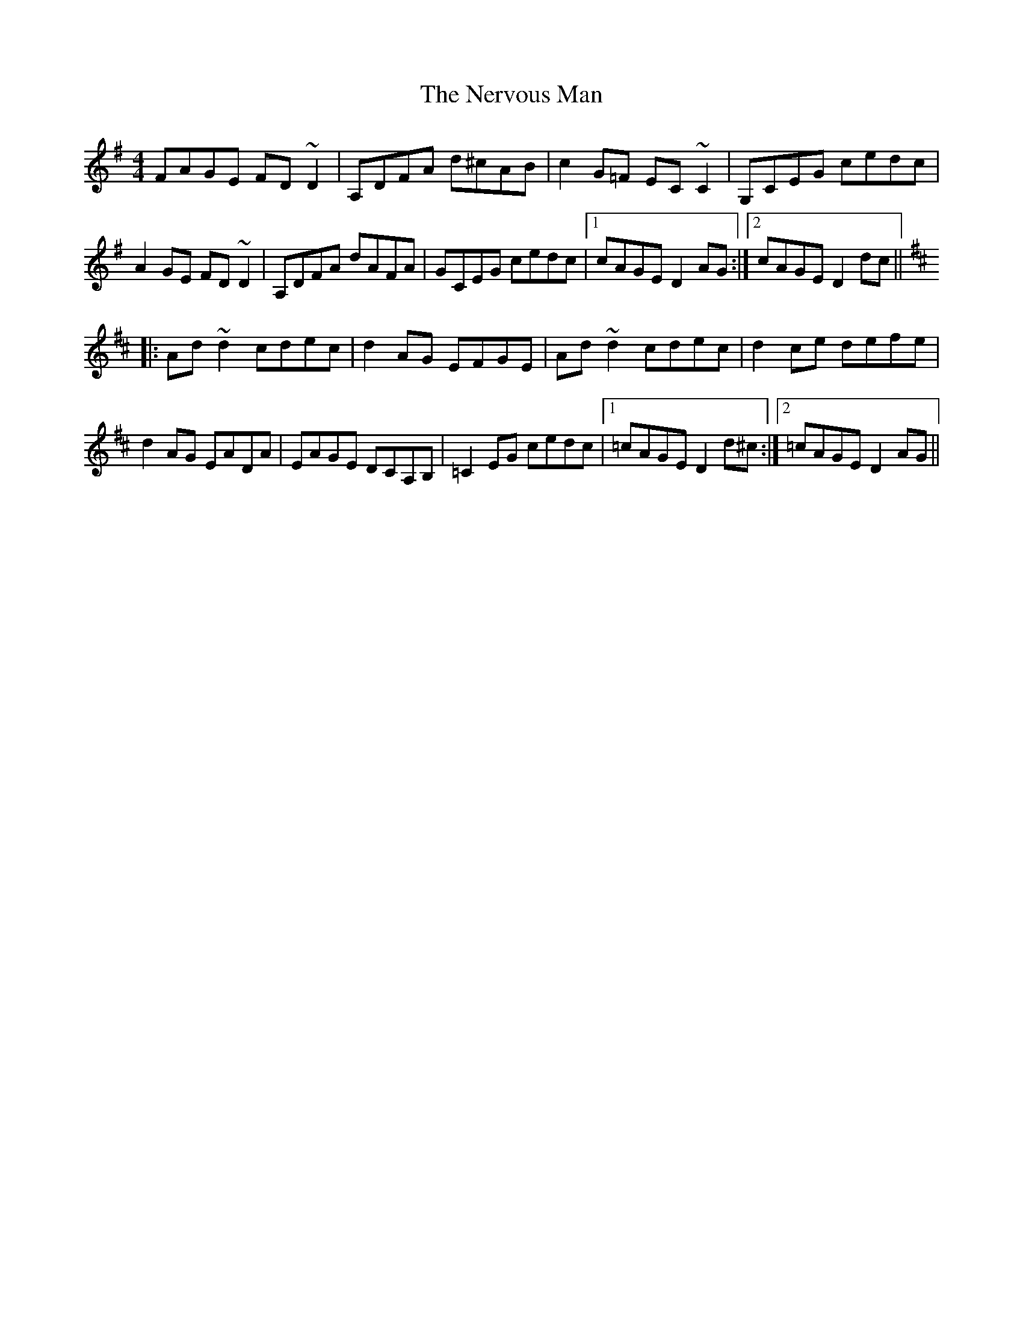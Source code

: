 X: 29136
T: Nervous Man, The
R: reel
M: 4/4
K: Dmixolydian
FAGE FD~D2|A,DFA d^cAB|c2G=F EC~C2|G,CEG cedc|
A2GE FD~D2|A,DFA dAFA|GCEG cedc|1 cAGE D2 AG:|2 cAGE D2 dc||
K: Dmaj
|:Ad~d2 cdec|d2AG EFGE|Ad~d2 cdec|d2ce defe|
d2AG EADA|EAGE DCA,B,|=C2EG cedc|1 =cAGE D2 d^c:|2 =cAGE D2 AG||

